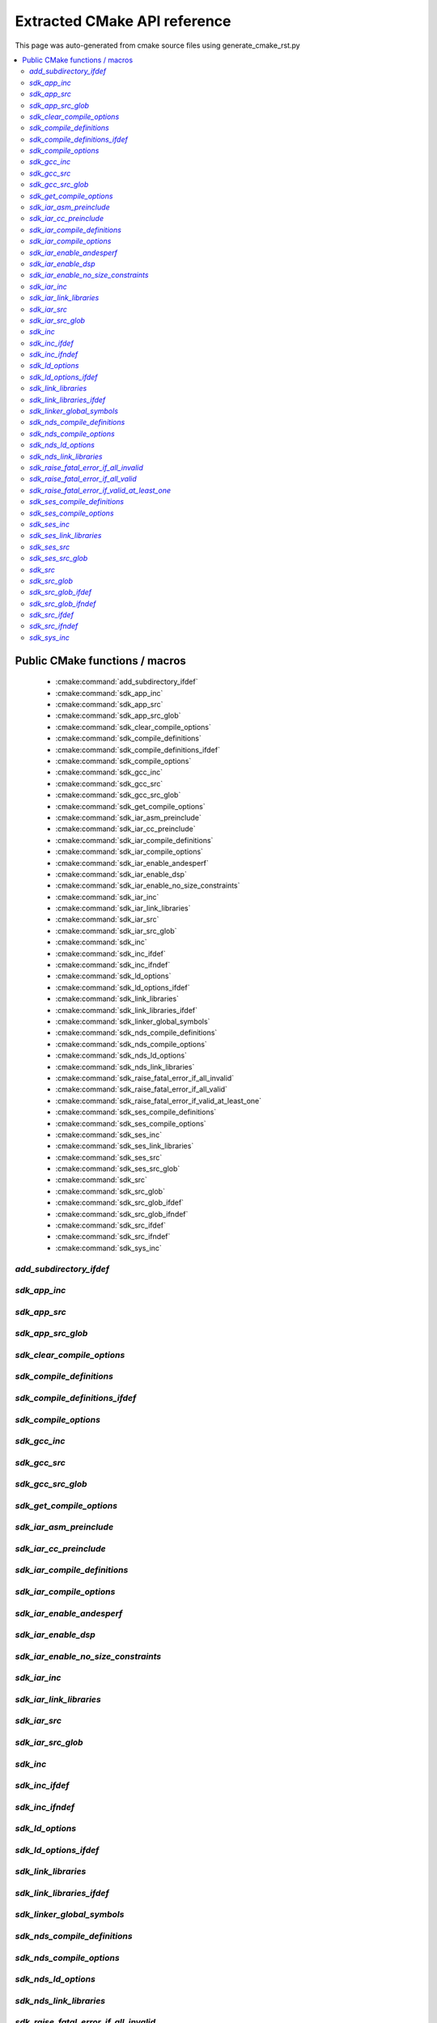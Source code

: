 Extracted CMake API reference
=============================
This page was auto-generated from cmake source files using generate_cmake_rst.py

.. !!!!!!!!!!!!!!!!!!!!!!!!!!!!!!!!!!!!!!!!!!!!!!!!!!!!!!!!!!!!!!!!!!!!!!
.. !!!!!! Auto-generated file, do not modify
.. !!!!!!!!!!!!!!!!!!!!!!!!!!!!!!!!!!!!!!!!!!!!!!!!!!!!!!!!!!!!!!!!!!!!!!

.. contents::
   :local:


Public CMake functions / macros
-------------------------------

 * :cmake:command:`add_subdirectory_ifdef`
 * :cmake:command:`sdk_app_inc`
 * :cmake:command:`sdk_app_src`
 * :cmake:command:`sdk_app_src_glob`
 * :cmake:command:`sdk_clear_compile_options`
 * :cmake:command:`sdk_compile_definitions`
 * :cmake:command:`sdk_compile_definitions_ifdef`
 * :cmake:command:`sdk_compile_options`
 * :cmake:command:`sdk_gcc_inc`
 * :cmake:command:`sdk_gcc_src`
 * :cmake:command:`sdk_gcc_src_glob`
 * :cmake:command:`sdk_get_compile_options`
 * :cmake:command:`sdk_iar_asm_preinclude`
 * :cmake:command:`sdk_iar_cc_preinclude`
 * :cmake:command:`sdk_iar_compile_definitions`
 * :cmake:command:`sdk_iar_compile_options`
 * :cmake:command:`sdk_iar_enable_andesperf`
 * :cmake:command:`sdk_iar_enable_dsp`
 * :cmake:command:`sdk_iar_enable_no_size_constraints`
 * :cmake:command:`sdk_iar_inc`
 * :cmake:command:`sdk_iar_link_libraries`
 * :cmake:command:`sdk_iar_src`
 * :cmake:command:`sdk_iar_src_glob`
 * :cmake:command:`sdk_inc`
 * :cmake:command:`sdk_inc_ifdef`
 * :cmake:command:`sdk_inc_ifndef`
 * :cmake:command:`sdk_ld_options`
 * :cmake:command:`sdk_ld_options_ifdef`
 * :cmake:command:`sdk_link_libraries`
 * :cmake:command:`sdk_link_libraries_ifdef`
 * :cmake:command:`sdk_linker_global_symbols`
 * :cmake:command:`sdk_nds_compile_definitions`
 * :cmake:command:`sdk_nds_compile_options`
 * :cmake:command:`sdk_nds_ld_options`
 * :cmake:command:`sdk_nds_link_libraries`
 * :cmake:command:`sdk_raise_fatal_error_if_all_invalid`
 * :cmake:command:`sdk_raise_fatal_error_if_all_valid`
 * :cmake:command:`sdk_raise_fatal_error_if_valid_at_least_one`
 * :cmake:command:`sdk_ses_compile_definitions`
 * :cmake:command:`sdk_ses_compile_options`
 * :cmake:command:`sdk_ses_inc`
 * :cmake:command:`sdk_ses_link_libraries`
 * :cmake:command:`sdk_ses_src`
 * :cmake:command:`sdk_ses_src_glob`
 * :cmake:command:`sdk_src`
 * :cmake:command:`sdk_src_glob`
 * :cmake:command:`sdk_src_glob_ifdef`
 * :cmake:command:`sdk_src_glob_ifndef`
 * :cmake:command:`sdk_src_ifdef`
 * :cmake:command:`sdk_src_ifndef`
 * :cmake:command:`sdk_sys_inc`

.. _`add_subdirectory_ifdef_ref`:

`add_subdirectory_ifdef`
~~~~~~~~~~~~~~~~~~~~~~~~

.. cmake:command:: add_subdirectory_ifdef(feature)

 *[function defined in cmake-ext.cmake]*

 Add subdirectory if feature is true

 Example:
   add_subdirectory_ifdef(FEATUREA paths)
 :param FEATUREA: if FEATUREA is defined, paths will be added
 :param paths: directories to be added


.. _`sdk_app_inc_ref`:

`sdk_app_inc`
~~~~~~~~~~~~~

.. cmake:command:: sdk_app_inc()

 *[function defined in cmake-ext.cmake]*

 Add application specific include path
 Example:
   sdk_app_inc(INC_PATH)
 :param INC_PATH: add include path for application


.. _`sdk_app_src_ref`:

`sdk_app_src`
~~~~~~~~~~~~~

.. cmake:command:: sdk_app_src()

 *[function defined in cmake-ext.cmake]*

 Add application source
 Example:
   sdk_app_src(SOURCE_FILE)
 :param SOURCE_FILE: source files to be added to application


.. _`sdk_app_src_glob_ref`:

`sdk_app_src_glob`
~~~~~~~~~~~~~~~~~~

.. cmake:command:: sdk_app_src_glob()

 *[function defined in cmake-ext.cmake]*

 Add application source file (glob pattern)

 Example:
   sdk_app_src_glob(SOURCE_FILE_GLOB)
 :param SOURCE_FILE_GLOB: source files to be added to application,
    like ./**/*.c to add all .c files under current directory recursively


.. _`sdk_clear_compile_options_ref`:

`sdk_clear_compile_options`
~~~~~~~~~~~~~~~~~~~~~~~~~~~

.. cmake:command:: sdk_clear_compile_options()

 *[function defined in cmake-ext.cmake]*

 Clear all compile options


.. _`sdk_compile_definitions_ref`:

`sdk_compile_definitions`
~~~~~~~~~~~~~~~~~~~~~~~~~

.. cmake:command:: sdk_compile_definitions()

 *[function defined in cmake-ext.cmake]*

 Set compile definitions

 Example:
   sdk_compile_definitions(def)
 :param def: compiler preprocesing definition


.. _`sdk_compile_definitions_ifdef_ref`:

`sdk_compile_definitions_ifdef`
~~~~~~~~~~~~~~~~~~~~~~~~~~~~~~~

.. cmake:command:: sdk_compile_definitions_ifdef(feature)

 *[function defined in cmake-ext.cmake]*

 set compile definitions if feature is true

 Example:
   sdk_compile_definitions(def)
 :param def: compiler preprocesing definition


.. _`sdk_compile_options_ref`:

`sdk_compile_options`
~~~~~~~~~~~~~~~~~~~~~

.. cmake:command:: sdk_compile_options()

 *[function defined in cmake-ext.cmake]*

 Set compile options

 Example:
   sdk_compile_options(opts)
 :param opts: compile options


.. _`sdk_gcc_inc_ref`:

`sdk_gcc_inc`
~~~~~~~~~~~~~

.. cmake:command:: sdk_gcc_inc()

 *[function defined in cmake-ext.cmake]*

 Add include path for gcc

 Example:
   sdk_gcc_inc(INC_PATH)
 :param INC_PATH: add include path


.. _`sdk_gcc_src_ref`:

`sdk_gcc_src`
~~~~~~~~~~~~~

.. cmake:command:: sdk_gcc_src()

 *[function defined in cmake-ext.cmake]*

 Add source specifically for gcc

 Example:
   sdk_gcc_src(SOURCE_FILE)
 :param SOURCE_FILE: source files to be added to HPM_SDK_LIB


.. _`sdk_gcc_src_glob_ref`:

`sdk_gcc_src_glob`
~~~~~~~~~~~~~~~~~~

.. cmake:command:: sdk_gcc_src_glob()

 *[function defined in cmake-ext.cmake]*

 Add source file (glob pattern) for gcc

 Example:
   sdk_gcc_src_glob(SOURCE_FILE_GLOB)
 :param SOURCE_FILE_GLOB: source files to be added to gcc,
    like ./**/*.c to add all .c files under current directory recursively


.. _`sdk_get_compile_options_ref`:

`sdk_get_compile_options`
~~~~~~~~~~~~~~~~~~~~~~~~~

.. cmake:command:: sdk_get_compile_options(opts)

 *[function defined in cmake-ext.cmake]*

 Return all compiler options, separated by single space

 Example:
   sdk_get_copmile_options(opts)
 :param opts: all compile options configured for current project


.. _`sdk_iar_asm_preinclude_ref`:

`sdk_iar_asm_preinclude`
~~~~~~~~~~~~~~~~~~~~~~~~

.. cmake:command:: sdk_iar_asm_preinclude(file)

 *[function defined in ide/iar.cmake]*

 Set asm preinclude for IAR


.. _`sdk_iar_cc_preinclude_ref`:

`sdk_iar_cc_preinclude`
~~~~~~~~~~~~~~~~~~~~~~~

.. cmake:command:: sdk_iar_cc_preinclude(file)

 *[function defined in ide/iar.cmake]*

 Set cc preinclude for IAR


.. _`sdk_iar_compile_definitions_ref`:

`sdk_iar_compile_definitions`
~~~~~~~~~~~~~~~~~~~~~~~~~~~~~

.. cmake:command:: sdk_iar_compile_definitions()

 *[function defined in ide/iar.cmake]*

 Set compile definitions for IAR

 Example:
   sdk_iar_compile_definitions(def)
 :param def: compiler preprocesing definition


.. _`sdk_iar_compile_options_ref`:

`sdk_iar_compile_options`
~~~~~~~~~~~~~~~~~~~~~~~~~

.. cmake:command:: sdk_iar_compile_options()

 *[function defined in ide/iar.cmake]*

 Set compile options for IAR

 Example:
   sdk_iar_compile_options(opts)
 :param opts: compile options


.. _`sdk_iar_enable_andesperf_ref`:

`sdk_iar_enable_andesperf`
~~~~~~~~~~~~~~~~~~~~~~~~~~

.. cmake:command:: sdk_iar_enable_andesperf()

 *[function defined in ide/iar.cmake]*

 Enable iar andes performance ext


.. _`sdk_iar_enable_dsp_ref`:

`sdk_iar_enable_dsp`
~~~~~~~~~~~~~~~~~~~~

.. cmake:command:: sdk_iar_enable_dsp()

 *[function defined in ide/iar.cmake]*

 Enable DSP in IAR


.. _`sdk_iar_enable_no_size_constraints_ref`:

`sdk_iar_enable_no_size_constraints`
~~~~~~~~~~~~~~~~~~~~~~~~~~~~~~~~~~~~

.. cmake:command:: sdk_iar_enable_no_size_constraints()

 *[function defined in ide/iar.cmake]*

 Enable no size constraints


.. _`sdk_iar_inc_ref`:

`sdk_iar_inc`
~~~~~~~~~~~~~

.. cmake:command:: sdk_iar_inc()

 *[function defined in ide/iar.cmake]*

 Add include path for IAR

 Example:
   sdk_iar_link_libraries(libs)
 :param libs: libraries to be linked for IAR


.. _`sdk_iar_link_libraries_ref`:

`sdk_iar_link_libraries`
~~~~~~~~~~~~~~~~~~~~~~~~

.. cmake:command:: sdk_iar_link_libraries()

 *[function defined in ide/iar.cmake]*

 link libraries for IAR

 Example:
   sdk_iar_link_libraries(libs)
 :param libs: standard libraries to be linked for IAR


.. _`sdk_iar_src_ref`:

`sdk_iar_src`
~~~~~~~~~~~~~

.. cmake:command:: sdk_iar_src()

 *[function defined in ide/iar.cmake]*

 Add source file for IAR

 Example:
   sdk_iar_src(SOURCE_FILE)
 :param SOURCE_FILE: source file added for IAR


.. _`sdk_iar_src_glob_ref`:

`sdk_iar_src_glob`
~~~~~~~~~~~~~~~~~~

.. cmake:command:: sdk_iar_src_glob()

 *[function defined in ide/iar.cmake]*

 Add source file (glob pattern) for IAR

 Example:
   sdk_gcc_src_glob(SOURCE_FILE_GLOB)
 :param SOURCE_FILE_GLOB: source files to be added to IAR,
    like ./**/*.c to add all .c files under current directory recursively


.. _`sdk_inc_ref`:

`sdk_inc`
~~~~~~~~~

.. cmake:command:: sdk_inc()

 *[function defined in cmake-ext.cmake]*

 Add include path

 Example:
   sdk_inc(INC_PATH)
 :param INC_PATH: add include path


.. _`sdk_inc_ifdef_ref`:

`sdk_inc_ifdef`
~~~~~~~~~~~~~~~

.. cmake:command:: sdk_inc_ifdef(feature)

 *[function defined in cmake-ext.cmake]*

 Add include path if feature is true


.. _`sdk_inc_ifndef_ref`:

`sdk_inc_ifndef`
~~~~~~~~~~~~~~~~

.. cmake:command:: sdk_inc_ifndef(feature)

 *[function defined in cmake-ext.cmake]*

 Add include path if feature is false


.. _`sdk_ld_options_ref`:

`sdk_ld_options`
~~~~~~~~~~~~~~~~

.. cmake:command:: sdk_ld_options()

 *[function defined in cmake-ext.cmake]*

 Set linker options

 Example:
   sdk_ld_options(opts)
 :param opts: linker options


.. _`sdk_ld_options_ifdef_ref`:

`sdk_ld_options_ifdef`
~~~~~~~~~~~~~~~~~~~~~~

.. cmake:command:: sdk_ld_options_ifdef(feature)

 *[function defined in cmake-ext.cmake]*

 Set linker options if feature is true

 Example:
   sdk_ld_options_ifdef(FEATUREA opts)
 :param FEATUREA: if FEATUREA is true, opts will be added for linker
 :param opts: linker options


.. _`sdk_link_libraries_ref`:

`sdk_link_libraries`
~~~~~~~~~~~~~~~~~~~~

.. cmake:command:: sdk_link_libraries()

 *[function defined in cmake-ext.cmake]*

 Link libraries

 Example:
   sdk_link_libraries(libs)
 :param libs: libraries to be linked, support both file path
   (like USER_LIB.a) and standard libraries provided by toolchain (like m)


.. _`sdk_link_libraries_ifdef_ref`:

`sdk_link_libraries_ifdef`
~~~~~~~~~~~~~~~~~~~~~~~~~~

.. cmake:command:: sdk_link_libraries_ifdef(feature)

 *[function defined in cmake-ext.cmake]*

 link libraries if feature is true

 Example:
   sdk_ld_options(opts)
 :param opts: linker options


.. _`sdk_linker_global_symbols_ref`:

`sdk_linker_global_symbols`
~~~~~~~~~~~~~~~~~~~~~~~~~~~

.. cmake:command:: sdk_linker_global_symbols()

 *[function defined in cmake-ext.cmake]*

 Define global symbols for linker

 Example:
   sdk_linker_global_symbols(syms)
 :param syms: symboles for linker


.. _`sdk_nds_compile_definitions_ref`:

`sdk_nds_compile_definitions`
~~~~~~~~~~~~~~~~~~~~~~~~~~~~~

.. cmake:command:: sdk_nds_compile_definitions()

 *[function defined in cmake-ext.cmake]*

 Set defnitions for nds toolchain
 Example:
   sdk_nds_compie_definitions(defs)
 :param defs: definitions for andes toolchain


.. _`sdk_nds_compile_options_ref`:

`sdk_nds_compile_options`
~~~~~~~~~~~~~~~~~~~~~~~~~

.. cmake:command:: sdk_nds_compile_options()

 *[function defined in cmake-ext.cmake]*

 Set compile options for nds toolchain
 Example:
   sdk_nds_compile_options(opts)
 :param opts: options for nds toolchain


.. _`sdk_nds_ld_options_ref`:

`sdk_nds_ld_options`
~~~~~~~~~~~~~~~~~~~~

.. cmake:command:: sdk_nds_ld_options()

 *[function defined in cmake-ext.cmake]*

 Set linker options

 Example:
   sdk_nds_ld_options(opts)
 :param opts: linker options


.. _`sdk_nds_link_libraries_ref`:

`sdk_nds_link_libraries`
~~~~~~~~~~~~~~~~~~~~~~~~

.. cmake:command:: sdk_nds_link_libraries()

 *[function defined in cmake-ext.cmake]*

 Link libraries for andes toolchains

 Example:
   sdk_nds_link_libraries(libs)
 :param libs: libraries to be linked, support both file path
    (like USER_LIB.a) and standard libraries provided by toolchain (like m)

.. _`sdk_raise_fatal_error_if_all_invalid_ref`:

`sdk_raise_fatal_error_if_all_invalid`
~~~~~~~~~~~~~~~~~~~~~~~~~~~~~~~~~~~~~~

.. cmake:command:: sdk_raise_fatal_error_if_all_invalid()

 *[function defined in cmake-ext.cmake]*

 Raise fatal error if symbols given are all not set or set to 0 or n
 Example:
   sdk_raise_fatal_error_if_all_invalid(FEATUREA FEATUREB)
 :param FEATUREA FEAUTREB: features to be checked


.. _`sdk_raise_fatal_error_if_all_valid_ref`:

`sdk_raise_fatal_error_if_all_valid`
~~~~~~~~~~~~~~~~~~~~~~~~~~~~~~~~~~~~

.. cmake:command:: sdk_raise_fatal_error_if_all_valid()

 *[function defined in cmake-ext.cmake]*

 Raise fatal error if symbols given are all set or set to 1 or y
 Example:
   sdk_raise_fatal_error_if_all_valid(FEATUREA FEATUREB)
 :param FEATUREA FEAUTREB: features to be checked


.. _`sdk_raise_fatal_error_if_valid_at_least_one_ref`:

`sdk_raise_fatal_error_if_valid_at_least_one`
~~~~~~~~~~~~~~~~~~~~~~~~~~~~~~~~~~~~~~~~~~~~~

.. cmake:command:: sdk_raise_fatal_error_if_valid_at_least_one()

 *[function defined in cmake-ext.cmake]*

 raise fatal error if at least one of them given symbols is set or set to 1 or y
 Example:
   sdk_raise_fatal_error_if_valid_at_least_one(FEATUREA FEATUREB)
 :param FEATUREA FEAUTREB: features to be checked


.. _`sdk_ses_compile_definitions_ref`:

`sdk_ses_compile_definitions`
~~~~~~~~~~~~~~~~~~~~~~~~~~~~~

.. cmake:command:: sdk_ses_compile_definitions()

 *[function defined in ide/segger.cmake]*

 Set compile definitions for SES

 Example:
   sdk_ses_compile_definitions(def)
 :param def: compiler preprocesing definition


.. _`sdk_ses_compile_options_ref`:

`sdk_ses_compile_options`
~~~~~~~~~~~~~~~~~~~~~~~~~

.. cmake:command:: sdk_ses_compile_options()

 *[function defined in ide/segger.cmake]*

 Set compile options for SES

 Example:
   sdk_ses_compile_options(opts)
 :param opts: compile options


.. _`sdk_ses_inc_ref`:

`sdk_ses_inc`
~~~~~~~~~~~~~

.. cmake:command:: sdk_ses_inc()

 *[function defined in ide/segger.cmake]*

 Add include path for SES

 Example:
   sdk_ses_link_libraries(libs)
 :param libs: libraries to be linked for SES


.. _`sdk_ses_link_libraries_ref`:

`sdk_ses_link_libraries`
~~~~~~~~~~~~~~~~~~~~~~~~

.. cmake:command:: sdk_ses_link_libraries()

 *[function defined in ide/segger.cmake]*

 link libraries for SES

 Example:
   sdk_ses_link_libraries(libs)
 :param libs: standard libraries to be linked for SES


.. _`sdk_ses_src_ref`:

`sdk_ses_src`
~~~~~~~~~~~~~

.. cmake:command:: sdk_ses_src()

 *[function defined in ide/segger.cmake]*

 Add source file for SES

 Example:
   sdk_ses_src(SOURCE_FILE)
 :param SOURCE_FILE: source file added for SES


.. _`sdk_ses_src_glob_ref`:

`sdk_ses_src_glob`
~~~~~~~~~~~~~~~~~~

.. cmake:command:: sdk_ses_src_glob()

 *[function defined in ide/segger.cmake]*

 Add source file (glob pattern) for SES

 Example:
   sdk_gcc_src_glob(SOURCE_FILE_GLOB)
 :param SOURCE_FILE_GLOB: source files to be added to SES,
    like ./**/*.c to add all .c files under current directory recursively


.. _`sdk_src_ref`:

`sdk_src`
~~~~~~~~~

.. cmake:command:: sdk_src()

 *[function defined in cmake-ext.cmake]*

 Add source file to sdk core (HPM_SDK_LIB)

 Example:
   sdk_src(SOURCE_FILE)
 :param SOURCE_FILE: source files to be added to HPM_SDK_LIB


.. _`sdk_src_glob_ref`:

`sdk_src_glob`
~~~~~~~~~~~~~~

.. cmake:command:: sdk_src_glob()

 *[function defined in cmake-ext.cmake]*

 Add source file (glob pattern) to sdk core (HPM_SDK_LIB)

 Example:
   sdk_src_glob(SOURCE_FILE_GLOB)
 :param SOURCE_FILE_GLOB: source files to be added to HPM_SDK_LIB,
    like ./**/*.c to add all .c files under current directory recursively


.. _`sdk_src_glob_ifdef_ref`:

`sdk_src_glob_ifdef`
~~~~~~~~~~~~~~~~~~~~

.. cmake:command:: sdk_src_glob_ifdef(feature)

 *[function defined in cmake-ext.cmake]*

 Add source file (glob pattern) for gcc if feature is true

.. _`sdk_src_glob_ifndef_ref`:

`sdk_src_glob_ifndef`
~~~~~~~~~~~~~~~~~~~~~

.. cmake:command:: sdk_src_glob_ifndef(feature)

 *[function defined in cmake-ext.cmake]*

 Add source file (glob pattern) for gcc if feature is false

.. _`sdk_src_ifdef_ref`:

`sdk_src_ifdef`
~~~~~~~~~~~~~~~

.. cmake:command:: sdk_src_ifdef(feature)

 *[function defined in cmake-ext.cmake]*

 Add source to SDK core if feature is true


.. _`sdk_src_ifndef_ref`:

`sdk_src_ifndef`
~~~~~~~~~~~~~~~~

.. cmake:command:: sdk_src_ifndef(feature)

 *[function defined in cmake-ext.cmake]*

 Add source to SDK core if feature is false


.. _`sdk_sys_inc_ref`:

`sdk_sys_inc`
~~~~~~~~~~~~~

.. cmake:command:: sdk_sys_inc()

 *[function defined in cmake-ext.cmake]*

 Add system include path

 Example:
   sdk_sys_inc(SYS_INC_PATH)
 :param SYS_INC_PATH: add system include path

